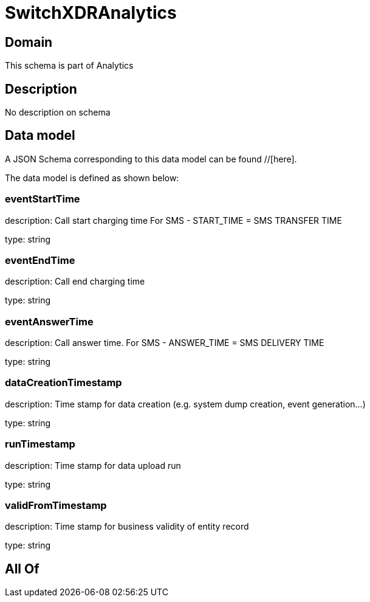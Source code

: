 = SwitchXDRAnalytics

[#domain]
== Domain

This schema is part of Analytics

[#description]
== Description
No description on schema


[#data_model]
== Data model

A JSON Schema corresponding to this data model can be found //[here].

The data model is defined as shown below:


=== eventStartTime
description: Call start charging time
For SMS - START_TIME = SMS TRANSFER TIME

type: string


=== eventEndTime
description: Call end charging time

type: string


=== eventAnswerTime
description: Call answer time.
For SMS - ANSWER_TIME = SMS DELIVERY TIME

type: string


=== dataCreationTimestamp
description: Time stamp for data creation (e.g. system dump creation, event generation…)

type: string


=== runTimestamp
description: Time stamp for data upload run

type: string


=== validFromTimestamp
description: Time stamp for business validity of entity record

type: string


[#all_of]
== All Of


